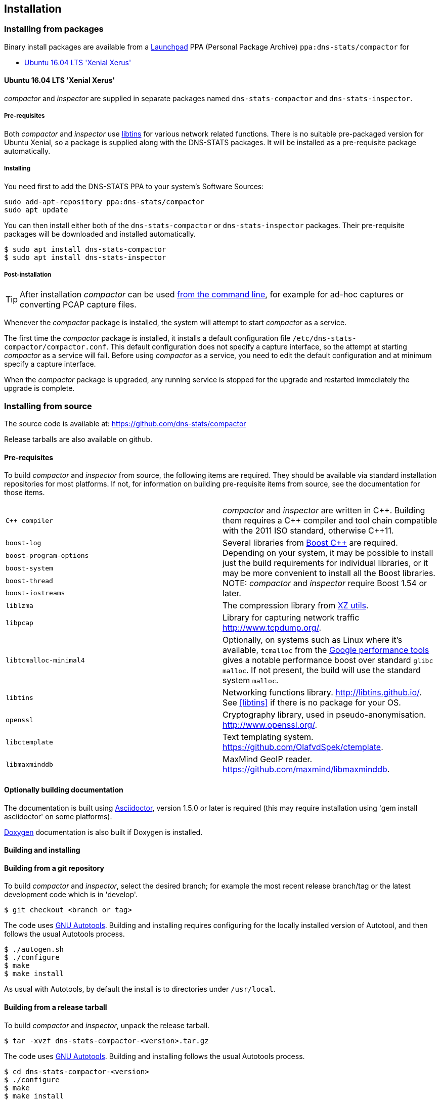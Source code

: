 == Installation

=== Installing from packages

Binary install packages are available from a
https://launchpad.net[Launchpad] PPA (Personal Package Archive)
`ppa:dns-stats/compactor` for

* http://releases.ubuntu.com/16.04/[Ubuntu 16.04 LTS 'Xenial Xerus']

==== Ubuntu 16.04 LTS 'Xenial Xerus'

_compactor_ and  _inspector_  are supplied in separate packages named
`dns-stats-compactor` and `dns-stats-inspector`.

===== Pre-requisites
[[libtins]]
Both _compactor_ and _inspector_ use
https://libtins.github.io/[libtins] for various network related
functions. There is no suitable pre-packaged version for Ubuntu Xenial, so
a package is supplied along with the DNS-STATS packages. It will be installed
as a pre-requisite package automatically.

===== Installing

You need first to add the DNS-STATS PPA to your system's Software Sources:

----
sudo add-apt-repository ppa:dns-stats/compactor
sudo apt update
----

You can then install either both of the `dns-stats-compactor` or
`dns-stats-inspector` packages. Their pre-requisite packages will be
downloaded and installed automatically.

----
$ sudo apt install dns-stats-compactor
$ sudo apt install dns-stats-inspector
----

===== Post-installation

[TIP]
====
After installation _compactor_ can be used <<running.adoc#command-line,from the
command line>>, for example for ad-hoc captures or converting PCAP
capture files.
====

Whenever the _compactor_ package is installed, the system will attempt
to start _compactor_ as a service.

The first time the _compactor_ package is installed, it installs a
default configuration file `/etc/dns-stats-compactor/compactor.conf`. This
default configuration does not specify a capture interface, so the
attempt at starting _compactor_ as a service will fail.  Before
using _compactor_ as a service, you need to edit the default
configuration and at minimum specify a capture interface.

When the _compactor_ package is upgraded, any running service is
stopped for the upgrade and restarted immediately the upgrade is
complete.

=== Installing from source

The source code is available at: https://github.com/dns-stats/compactor

Release tarballs are also available on github. 

==== Pre-requisites

To build _compactor_ and _inspector_ from source, the following items
are required.  They should be available via standard installation repositories
for most platforms. If not, for information on building pre-requisite items from
source, see the documentation for those items.

[cols=".^,.^",frame=none,grid=none]
|===

| `{cpp} compiler` | _compactor_ and _inspector_ are written in
  {cpp}. Building them requires a {cpp} compiler and tool chain compatible
  with the 2011 ISO standard, otherwise {cpp}11.

| `boost-log`
.5+| Several libraries from http://www.boost.org[Boost
  {cpp}] are required. Depending on your system, it may be possible to
  install just the build requirements for individual libraries, or it
  may be more convenient to install all the Boost libraries.
  NOTE: _compactor_ and _inspector_ require Boost 1.54 or later.

| `boost-program-options`

| `boost-system`

| `boost-thread`

| `boost-iostreams`

| `liblzma`| The compression library from http://tukaani.org/xz/[XZ utils].

| `libpcap`| Library for capturing network traffic http://www.tcpdump.org/.

| `libtcmalloc-minimal4`| Optionally, on systems such as Linux where
  it's available, `tcmalloc` from the
  http://goog-perftools.sourceforge.net/doc/tcmalloc.html[Google
  performance tools] gives a notable performance boost over standard
  `glibc` `malloc`. If not present, the build will use the standard
  system `malloc`.

| `libtins` | Networking functions library. http://libtins.github.io/.
See  <<libtins>> if there is no package for your OS.

| `openssl` | Cryptography library, used in pseudo-anonymisation.
http://www.openssl.org/.

| `libctemplate` | Text templating system. https://github.com/OlafvdSpek/ctemplate.

| `libmaxminddb` | MaxMind GeoIP reader. https://github.com/maxmind/libmaxminddb.
|===

==== Optionally building documentation

The documentation is built using http://asciidoctor.org/[Asciidoctor], version 1.5.0 or later is required (this may
require installation using 'gem install asciidoctor' on some platforms).

http://www.stack.nl/~dimitri/doxygen/[Doxygen] documentation is also built if Doxygen is installed.

==== Building and installing

==== Building from a git repository

To build _compactor_ and _inspector_, select the desired branch; for example the
most recent release branch/tag or the latest development code which is in 'develop'.

----
$ git checkout <branch or tag>
----

The code uses https://en.wikipedia.org/wiki/GNU_Build_System[GNU Autotools].
Building and installing requires configuring for the locally installed version
of Autotool, and then follows the usual Autotools process.

----
$ ./autogen.sh
$ ./configure
$ make
$ make install
----

As usual with Autotools, by default the install is to directories under `/usr/local`.

==== Building from a release tarball

To build _compactor_ and _inspector_, unpack the release tarball.

----
$ tar -xvzf dns-stats-compactor-<version>.tar.gz
----

The code uses https://en.wikipedia.org/wiki/GNU_Build_System[GNU Autotools].
Building and installing follows the usual Autotools process.

----
$ cd dns-stats-compactor-<version>
$ ./configure
$ make
$ make install
----

As usual with Autotools, by default the install is to directories under `/usr/local`.
